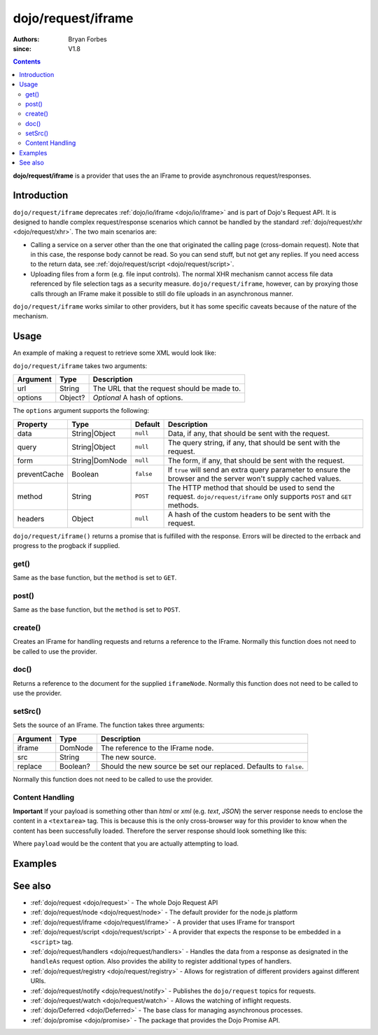 .. _dojo/request/iframe:

===================
dojo/request/iframe
===================

:authors: Bryan Forbes
:since: V1.8

.. contents ::
    :depth: 2

**dojo/request/iframe** is a provider that uses the an IFrame to provide asynchronous request/responses.

Introduction
============

``dojo/request/iframe`` deprecates :ref:`dojo/io/iframe <dojo/io/iframe>` and is part of Dojo's Request API. It is designed to handle complex request/response scenarios which cannot be handled by the standard :ref:`dojo/request/xhr <dojo/request/xhr>`.  The two main scenarios are:

* Calling a service on a server other than the one that originated the calling page (cross-domain request). Note that in
  this case, the response body cannot be read. So you can send stuff, but not get any replies. If you need access to the
  return data, see :ref:`dojo/request/script <dojo/request/script>`.

* Uploading files from a form (e.g. file input controls). The normal XHR mechanism cannot access file data referenced by
  file selection tags as a security measure. ``dojo/request/iframe``, however, can by proxying those calls through an
  IFrame make it possible to still do file uploads in an asynchronous manner.

``dojo/request/iframe`` works similar to other providers, but it has some specific caveats because of the nature of the
mechanism.

Usage
=====

An example of making a request to retrieve some XML would look like:

.. js ::

  require(["dojo/request/iframe"], function(iframe){
    iframe("something.xml", {
      handleAs: "xml"
    }).then(function(response){
      // Do something with the response
    }, function(err){
      // Handle the error condition
    }, function(evt){
      // Handle a progress event from the request
    });
  });

``dojo/request/iframe`` takes two arguments:

======== ======= ===========================================
Argument Type    Description
======== ======= ===========================================
url      String  The URL that the request should be made to.
options  Object? *Optional* A hash of options.
======== ======= ===========================================

The ``options`` argument supports the following:

============ ============== ========= ==================================================================================
Property     Type           Default   Description
============ ============== ========= ==================================================================================
data         String|Object  ``null``  Data, if any, that should be sent with the request.
query        String|Object  ``null``  The query string, if any, that should be sent with the request.
form         String|DomNode ``null``  The form, if any, that should be sent with the request.
preventCache Boolean        ``false`` If ``true`` will send an extra query parameter to ensure the browser and the 
                                      server won't supply cached values.
method       String         ``POST``  The HTTP method that should be used to send the request.  ``dojo/request/iframe``
                                      only supports ``POST`` and ``GET`` methods.
headers      Object         ``null``  A hash of the custom headers to be sent with the request.
============ ============== ========= ==================================================================================

``dojo/request/iframe()`` returns a promise that is fulfilled with the response. Errors will be directed to the errback
and progress to the progback if supplied.

get()
-----

Same as the base function, but the ``method`` is set to ``GET``.

post()
------

Same as the base function, but the ``method`` is set to ``POST``.

create()
--------

Creates an IFrame for handling requests and returns a reference to the IFrame. Normally this function does not need to
be called to use the provider.

doc()
-----

Returns a reference to the document for the supplied ``iframeNode``. Normally this function does not need to be called
to use the provider.

setSrc()
--------

Sets the source of an IFrame.  The function takes three arguments:

======== ======== ==================================================================
Argument Type     Description
======== ======== ==================================================================
iframe   DomNode  The reference to the IFrame node.
src      String   The new source.
replace  Boolean? Should the new source be set our replaced.  Defaults to ``false``.
======== ======== ==================================================================

Normally this function does not need to be called to use the provider.
  
Content Handling
----------------

**Important** If your payload is something other than *html* or *xml* (e.g. *text*, *JSON*) the server response needs to enclose the content in a ``<textarea>`` tag.  This is because this is the only cross-browser way for this provider to know when the content has been successfully loaded.  Therefore the server response should look something like this:

.. html ::

  <html>
    <body>
      <textarea>
        payload
      </textarea>
    </body>
  </html>

Where ``payload`` would be the content that you are actually attempting to load.

Examples
========

.. code-example ::

  This example retrieves some JSON from the server and then outputs the data that is returned.

  .. js ::

    require(["dojo/request/iframe", "dojo/dom", "dojo/dom-construct", "dojo/json", "dojo/on", "dojo/domReady!"], 
    function(iframe, dom, domConst, JSON, on){
      on(dom.byId("startButton"), "click", function(){
        domConst.place("<p>Requesting...</p>", "output");
        iframe.get("helloworld.json.html", {
          handleAs: "json"
        }).then(function(response){
          domConst.place("<p>response: <code>" + JSON.stringify(response.data) + "</code></p>", "output");
        });
      });
    });

  .. html ::

    <h1>Output:</h1>
    <div id="output"></div>
    <button type="button" id="startButton">Start</button>

.. code-example ::

  This example intentionally attempts to retrieve a resource that doesn't exist in order to demonstrate how the error
  handling works.

  .. js ::

    require(["dojo/request/iframe", "dojo/dom", "dojo/dom-construct", "dojo/json", "dojo/on", "dojo/domReady!"], 
    function(iframe, dom, domConst, JSON, on){
      on(dom.byId("startButton"), "click", function(){
        domConst.place("<p>Requesting...</p>", "output");
        iframe("nothing.xml").then(function(response){
          domConst.place("<p>response: <code>" + JSON.stringify(response) + "</code></p>", "output");
        }, function(err){
          domConst.place("<p>error: <p>" + err.response.text + "</p></p>", "output");
        });
      });
    });

  .. html ::

    <h1>Output:</h1>
    <div id="output"></div>
    <button type="button" id="startButton">Start</button>

.. code-example ::

  The following example demonstrates how to have the provider automatically post a form.

  .. js ::

    require(["dojo/request/iframe", "dojo/dom", "dojo/dom-construct", "dojo/json", "dojo/on", "dojo/domReady!"], 
    function(iframe, dom, domConst, JSON, on){
      on(dom.byId("startButton"), "click", function(){
        domConst.place("<p>Requesting...</p>", "output");
        iframe("helloworld.json.html",{ 
          form: "theForm",
          handleAs: "json"
        }).then(function(response){
          domConst.place("<p>response: <code>" + JSON.stringify(response.data) + "</code></p>", "output");
        });
      });
    });

  .. html ::

    <form id="theForm" method="post" enctype="multipart/form-data">
      <label for="field1">Field1</label><input type="text" name="field1" value="Hello" /><br />
      <label for="field1">Field1</label><input type="text" name="field1" value="World" /><br />
    </form>
    <h1>Output:</h1>
    <div id="output"></div>
    <button type="button" id="startButton">Start</button>

See also
========

* :ref:`dojo/request <dojo/request>` - The whole Dojo Request API

* :ref:`dojo/request/node <dojo/request/node>` - The default provider for the node.js platform

* :ref:`dojo/request/iframe <dojo/request/iframe>` - A provider that uses IFrame for transport

* :ref:`dojo/request/script <dojo/request/script>` - A provider that expects the response to be embedded in a
  ``<script>`` tag.

* :ref:`dojo/request/handlers <dojo/request/handlers>` - Handles the data from a response as designated in the
  ``handleAs`` request option. Also provides the ability to register additional types of handlers.

* :ref:`dojo/request/registry <dojo/request/registry>` - Allows for registration of different providers against
  different URIs.

* :ref:`dojo/request/notify <dojo/request/notify>` - Publishes the ``dojo/request`` topics for requests.

* :ref:`dojo/request/watch <dojo/request/watch>` - Allows the watching of inflight requests.

* :ref:`dojo/Deferred <dojo/Deferred>` - The base class for managing asynchronous processes.

* :ref:`dojo/promise <dojo/promise>` - The package that provides the Dojo Promise API.
